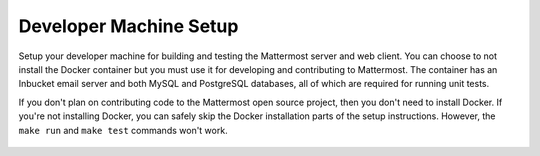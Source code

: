 .. _dev-setup:

Developer Machine Setup
=======================

Setup your developer machine for building and testing the Mattermost server and web client. You can choose to not install the Docker container but you must use it for developing and contributing to Mattermost. The container has an Inbucket email server and both MySQL and PostgreSQL databases, all of which are required for running unit tests.

If you don't plan on contributing code to the Mattermost open source project, then you don't need to install Docker. If you're not installing Docker, you can safely skip the Docker installation parts of the setup instructions. However, the ``make run`` and ``make test`` commands won't work.

  .. toctree::

    Setting up Ubuntu 16.04 <dev-setup-ubuntu-1604.rst>
    Setting up Mac OS X <dev-setup-osx.rst>
    Setting up Archlinux <dev-setup-archlinux.rst>
    Setting up Windows <dev-setup-windows.rst>
    dev-setup-compiling.rst
    dev-setup-troubleshooting.rst
